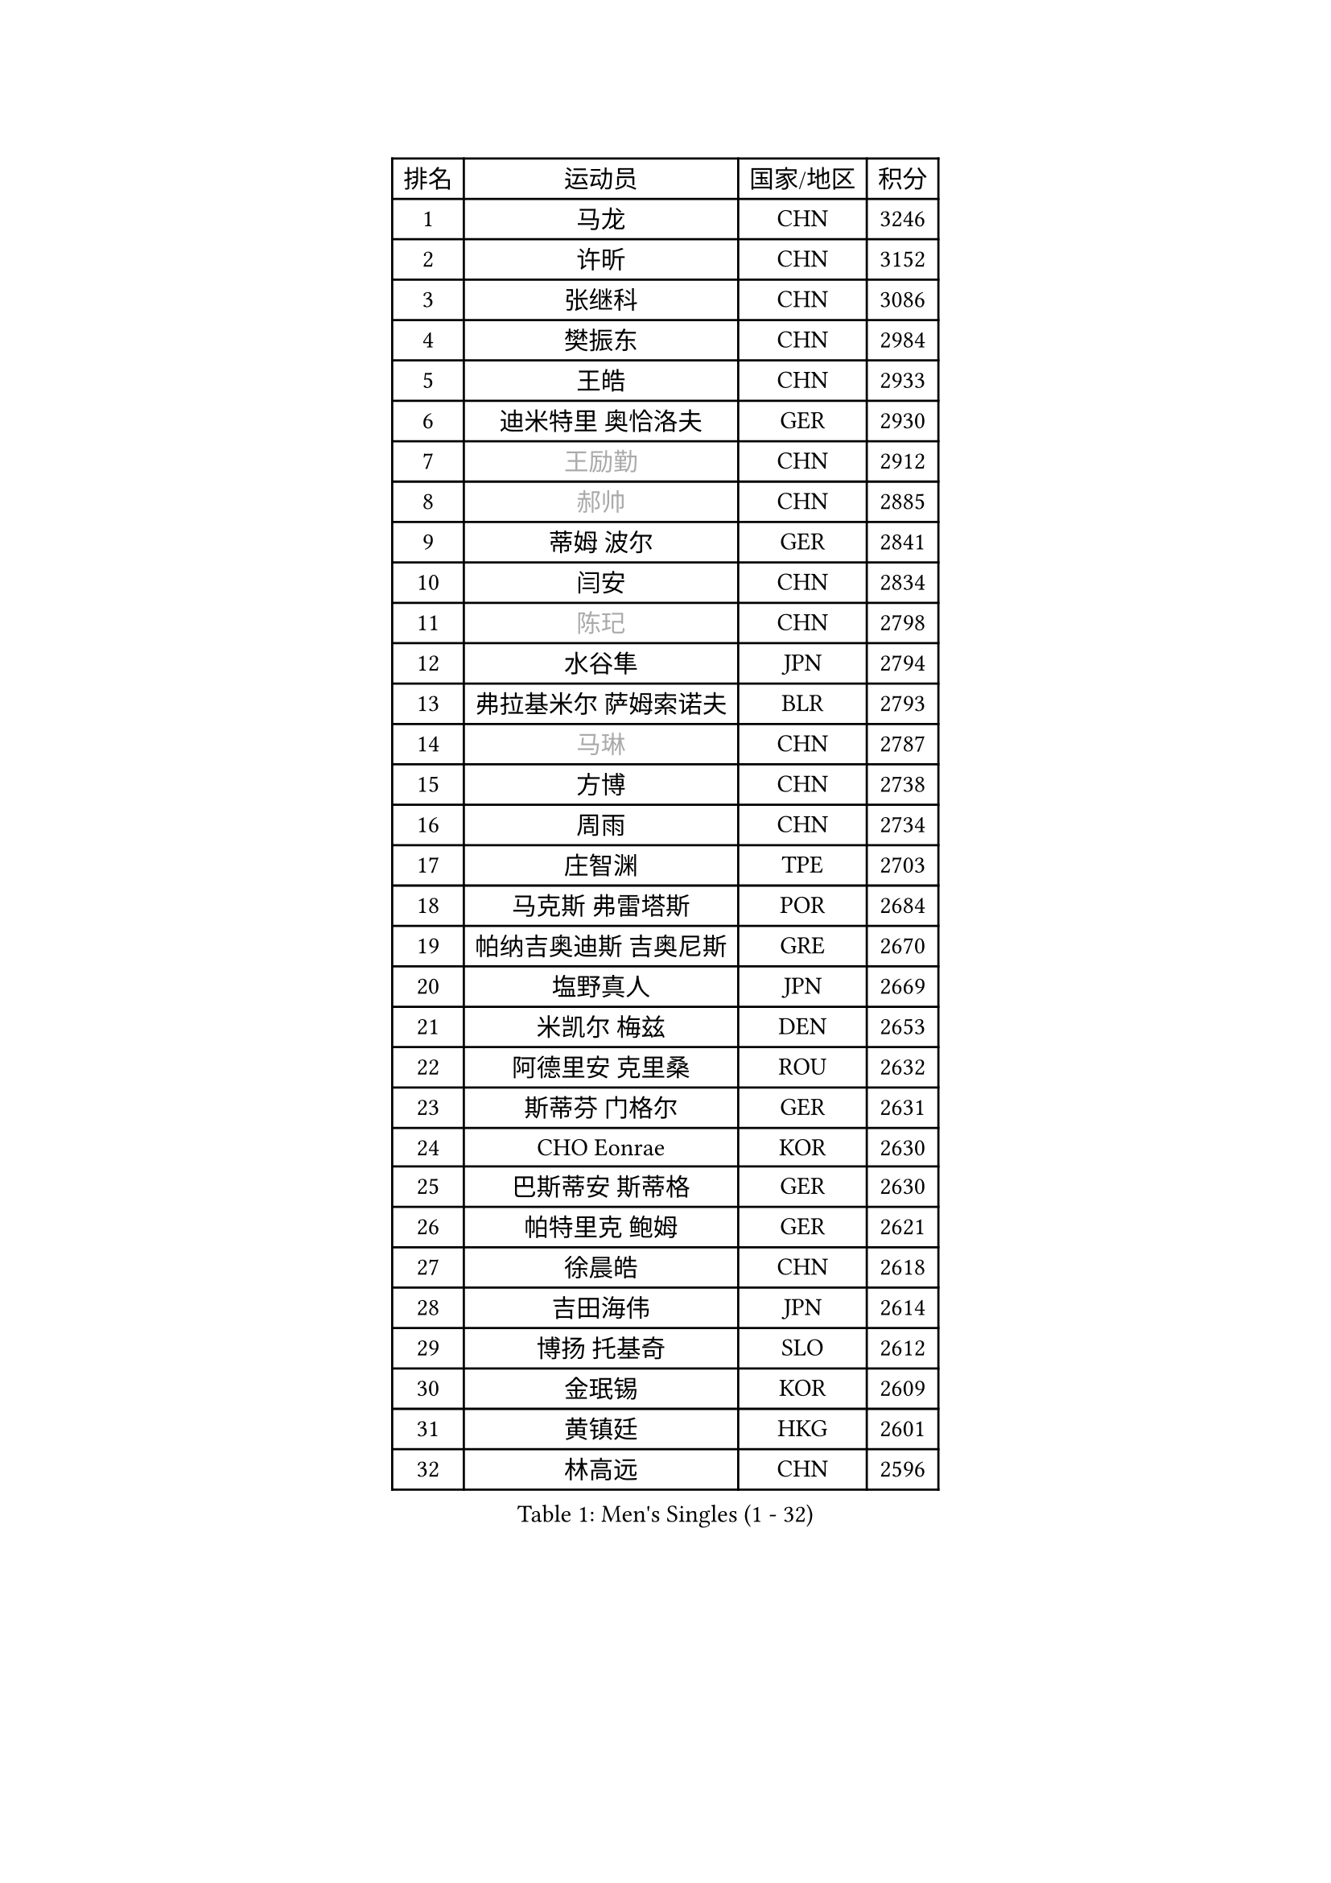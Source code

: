 
#set text(font: ("Courier New", "NSimSun"))
#figure(
  caption: "Men's Singles (1 - 32)",
    table(
      columns: 4,
      [排名], [运动员], [国家/地区], [积分],
      [1], [马龙], [CHN], [3246],
      [2], [许昕], [CHN], [3152],
      [3], [张继科], [CHN], [3086],
      [4], [樊振东], [CHN], [2984],
      [5], [王皓], [CHN], [2933],
      [6], [迪米特里 奥恰洛夫], [GER], [2930],
      [7], [#text(gray, "王励勤")], [CHN], [2912],
      [8], [#text(gray, "郝帅")], [CHN], [2885],
      [9], [蒂姆 波尔], [GER], [2841],
      [10], [闫安], [CHN], [2834],
      [11], [#text(gray, "陈玘")], [CHN], [2798],
      [12], [水谷隼], [JPN], [2794],
      [13], [弗拉基米尔 萨姆索诺夫], [BLR], [2793],
      [14], [#text(gray, "马琳")], [CHN], [2787],
      [15], [方博], [CHN], [2738],
      [16], [周雨], [CHN], [2734],
      [17], [庄智渊], [TPE], [2703],
      [18], [马克斯 弗雷塔斯], [POR], [2684],
      [19], [帕纳吉奥迪斯 吉奥尼斯], [GRE], [2670],
      [20], [塩野真人], [JPN], [2669],
      [21], [米凯尔 梅兹], [DEN], [2653],
      [22], [阿德里安 克里桑], [ROU], [2632],
      [23], [斯蒂芬 门格尔], [GER], [2631],
      [24], [CHO Eonrae], [KOR], [2630],
      [25], [巴斯蒂安 斯蒂格], [GER], [2630],
      [26], [帕特里克 鲍姆], [GER], [2621],
      [27], [徐晨皓], [CHN], [2618],
      [28], [吉田海伟], [JPN], [2614],
      [29], [博扬 托基奇], [SLO], [2612],
      [30], [金珉锡], [KOR], [2609],
      [31], [黄镇廷], [HKG], [2601],
      [32], [林高远], [CHN], [2596],
    )
  )#pagebreak()

#set text(font: ("Courier New", "NSimSun"))
#figure(
  caption: "Men's Singles (33 - 64)",
    table(
      columns: 4,
      [排名], [运动员], [国家/地区], [积分],
      [33], [谭瑞午], [CRO], [2590],
      [34], [斯特凡 菲格尔], [AUT], [2588],
      [35], [梁靖崑], [CHN], [2587],
      [36], [ZHAN Jian], [SGP], [2577],
      [37], [朱世赫], [KOR], [2574],
      [38], [GERELL Par], [SWE], [2574],
      [39], [松平健太], [JPN], [2567],
      [40], [高宁], [SGP], [2567],
      [41], [岸川圣也], [JPN], [2565],
      [42], [蒂亚戈 阿波罗尼亚], [POR], [2564],
      [43], [村松雄斗], [JPN], [2560],
      [44], [卢文 菲鲁斯], [GER], [2559],
      [45], [丹羽孝希], [JPN], [2555],
      [46], [侯英超], [CHN], [2551],
      [47], [LIU Yi], [CHN], [2548],
      [48], [李廷佑], [KOR], [2548],
      [49], [金赫峰], [PRK], [2546],
      [50], [HABESOHN Daniel], [AUT], [2540],
      [51], [帕特里克 弗朗西斯卡], [GER], [2531],
      [52], [利亚姆 皮切福德], [ENG], [2529],
      [53], [郑荣植], [KOR], [2527],
      [54], [王臻], [CAN], [2525],
      [55], [丁祥恩], [KOR], [2524],
      [56], [詹斯 伦德奎斯特], [SWE], [2521],
      [57], [李平], [QAT], [2521],
      [58], [#text(gray, "克里斯蒂安 苏斯")], [GER], [2521],
      [59], [唐鹏], [HKG], [2519],
      [60], [森园政崇], [JPN], [2513],
      [61], [陈建安], [TPE], [2511],
      [62], [沙拉特 卡马尔 阿昌塔], [IND], [2509],
      [63], [汪洋], [SVK], [2508],
      [64], [WANG Zengyi], [POL], [2507],
    )
  )#pagebreak()

#set text(font: ("Courier New", "NSimSun"))
#figure(
  caption: "Men's Singles (65 - 96)",
    table(
      columns: 4,
      [排名], [运动员], [国家/地区], [积分],
      [65], [KIM Junghoon], [KOR], [2504],
      [66], [周启豪], [CHN], [2504],
      [67], [亚历山大 希巴耶夫], [RUS], [2503],
      [68], [KONECNY Tomas], [CZE], [2497],
      [69], [LI Ahmet], [TUR], [2497],
      [70], [卡林尼科斯 格林卡], [GRE], [2492],
      [71], [MONTEIRO Joao], [POR], [2489],
      [72], [LIN Ju], [DOM], [2482],
      [73], [张一博], [JPN], [2477],
      [74], [吉村真晴], [JPN], [2476],
      [75], [达米安 艾洛伊], [FRA], [2475],
      [76], [安德烈 加奇尼], [CRO], [2473],
      [77], [艾曼纽 莱贝松], [FRA], [2472],
      [78], [德米特里 佩罗普科夫], [CZE], [2469],
      [79], [TAKAKIWA Taku], [JPN], [2469],
      [80], [陈卫星], [AUT], [2466],
      [81], [何志文], [ESP], [2463],
      [82], [吴尚垠], [KOR], [2460],
      [83], [DRINKHALL Paul], [ENG], [2458],
      [84], [OYA Hidetoshi], [JPN], [2458],
      [85], [周恺], [CHN], [2458],
      [86], [TSUBOI Gustavo], [BRA], [2457],
      [87], [罗伯特 加尔多斯], [AUT], [2456],
      [88], [雨果 卡尔德拉诺], [BRA], [2453],
      [89], [张禹珍], [KOR], [2453],
      [90], [尚坤], [CHN], [2452],
      [91], [#text(gray, "YIN Hang")], [CHN], [2445],
      [92], [约尔根 佩尔森], [SWE], [2444],
      [93], [梁柱恩], [HKG], [2443],
      [94], [KEINATH Thomas], [SVK], [2441],
      [95], [诺沙迪 阿拉米扬], [IRI], [2441],
      [96], [PLATONOV Pavel], [BLR], [2440],
    )
  )#pagebreak()

#set text(font: ("Courier New", "NSimSun"))
#figure(
  caption: "Men's Singles (97 - 128)",
    table(
      columns: 4,
      [排名], [运动员], [国家/地区], [积分],
      [97], [YANG Zi], [SGP], [2439],
      [98], [奥马尔 阿萨尔], [EGY], [2439],
      [99], [TOSIC Roko], [CRO], [2439],
      [100], [维尔纳 施拉格], [AUT], [2438],
      [101], [PISTEJ Lubomir], [SVK], [2436],
      [102], [基里尔 斯卡奇科夫], [RUS], [2436],
      [103], [LIVENTSOV Alexey], [RUS], [2432],
      [104], [VANG Bora], [TUR], [2429],
      [105], [PAPAGEORGIOU Konstantinos], [GRE], [2429],
      [106], [寇磊], [UKR], [2426],
      [107], [李尚洙], [KOR], [2424],
      [108], [吉田雅己], [JPN], [2424],
      [109], [#text(gray, "SVENSSON Robert")], [SWE], [2424],
      [110], [VLASOV Grigory], [RUS], [2423],
      [111], [PERSSON Jon], [SWE], [2421],
      [112], [GERALDO Joao], [POR], [2419],
      [113], [FLORAS Robert], [POL], [2416],
      [114], [LI Hu], [SGP], [2414],
      [115], [CHIANG Hung-Chieh], [TPE], [2412],
      [116], [MATSUDAIRA Kenji], [JPN], [2409],
      [117], [张钰], [HKG], [2407],
      [118], [ROBINOT Quentin], [FRA], [2402],
      [119], [KOSOWSKI Jakub], [POL], [2402],
      [120], [让 米歇尔 赛弗], [BEL], [2401],
      [121], [上田仁], [JPN], [2399],
      [122], [SALIFOU Abdel-Kader], [BEN], [2398],
      [123], [SEO Hyundeok], [KOR], [2398],
      [124], [KIM Donghyun], [KOR], [2397],
      [125], [MACHI Asuka], [JPN], [2397],
      [126], [MADRID Marcos], [MEX], [2397],
      [127], [ROBINOT Alexandre], [FRA], [2397],
      [128], [PATTANTYUS Adam], [HUN], [2392],
    )
  )